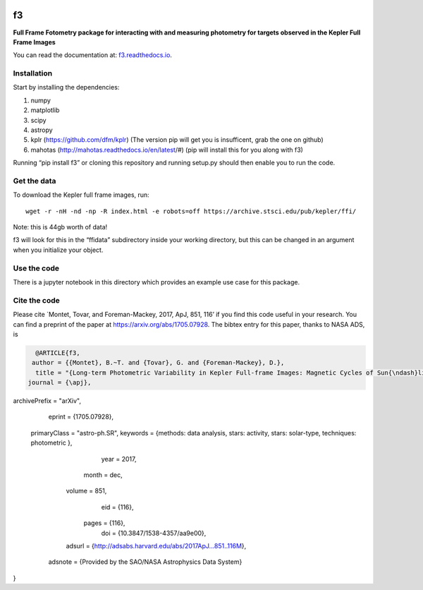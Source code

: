 .. image:: https://zenodo.org/badge/90557386.svg
   :target: https://zenodo.org/badge/latestdoi/90557386
.. image:: http://img.shields.io/badge/arXiv-1705.07928-orange.svg?style=flat
        :target: http://arxiv.org/abs/1705.07928

f3
===

**Full Frame Fotometry package for interacting with and measuring photometry
for targets observed in the Kepler Full Frame Images**

You can read the documentation at: `f3.readthedocs.io <http://f3.readthedocs.io>`_.

Installation
------------

Start by installing the dependencies:

1. numpy
2. matplotlib
3. scipy
4. astropy
5. kplr (https://github.com/dfm/kplr) (The version pip will get you is insufficent, grab the one on github)
6. mahotas (http://mahotas.readthedocs.io/en/latest/#) (pip will install this for you along with f3)

Running “pip install f3” or cloning this repository and running setup.py should then
enable you to run the code.


Get the data
------------

To download the Kepler full frame images, run::

    wget -r -nH -nd -np -R index.html -e robots=off https://archive.stsci.edu/pub/kepler/ffi/

Note: this is 44gb worth of data!

f3 will look for this in the “ffidata” subdirectory inside your working directory, but
this can be changed in an argument when you initialize your object.



Use the code
----------------

There is a jupyter notebook in this directory which provides an example use case for this package.


Cite the code
----------------

Please cite `Montet, Tovar, and Foreman-Mackey, 2017, ApJ, 851, 116’ if you find this code
useful in your research. You can find a preprint of the paper at https://arxiv.org/abs/1705.07928.
The bibtex entry for this paper, thanks to NASA ADS, is

.. code-block:: tex

    @ARTICLE{f3,
   author = {{Montet}, B.~T. and {Tovar}, G. and {Foreman-Mackey}, D.},
    title = "{Long-term Photometric Variability in Kepler Full-frame Images: Magnetic Cycles of Sun{\ndash}like Stars}",
  journal = {\apj},
archivePrefix = "arXiv",
   eprint = {1705.07928},
 primaryClass = "astro-ph.SR",
 keywords = {methods: data analysis, stars: activity, stars: solar-type, techniques: photometric },
     year = 2017,
    month = dec,
   volume = 851,
      eid = {116},
    pages = {116},
      doi = {10.3847/1538-4357/aa9e00},
   adsurl = {http://adsabs.harvard.edu/abs/2017ApJ...851..116M},
  adsnote = {Provided by the SAO/NASA Astrophysics Data System}
}


